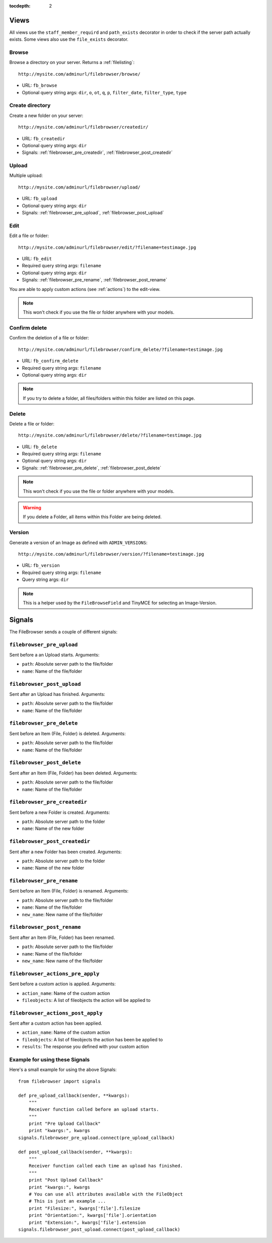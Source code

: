 :tocdepth: 2

.. |grappelli| replace:: Grappelli
.. |filebrowser| replace:: FileBrowser

.. _views:

Views
=====

All views use the ``staff_member_requird`` and ``path_exists`` decorator in order to check if the server path actually exists. Some views also use the ``file_exists`` decorator.

Browse
------

Browse a directory on your server. Returns a :ref:`filelisting`::

    http://mysite.com/adminurl/filebrowser/browse/

* URL: ``fb_browse``
* Optional query string args: ``dir``, ``o``, ``ot``, ``q``, ``p``, ``filter_date``, ``filter_type``, ``type``

.. _views_createdir:

Create directory
----------------

Create a new folder on your server::

    http://mysite.com/adminurl/filebrowser/createdir/

* URL: ``fb_createdir``
* Optional query string args: ``dir``
* Signals: :ref:`filebrowser_pre_createdir`, :ref:`filebrowser_post_createdir`

.. _views_upload:

Upload
------

Multiple upload::

    http://mysite.com/adminurl/filebrowser/upload/

* URL: ``fb_upload``
* Optional query string args: ``dir``
* Signals: :ref:`filebrowser_pre_upload`, :ref:`filebrowser_post_upload`

.. _views_edit:

Edit
----

Edit a file or folder::

    http://mysite.com/adminurl/filebrowser/edit/?filename=testimage.jpg

* URL: ``fb_edit``
* Required query string args: ``filename``
* Optional query string args: ``dir``
* Signals: :ref:`filebrowser_pre_rename`, :ref:`filebrowser_post_rename`

You are able to apply custom actions (see :ref:`actions`) to the edit-view.

.. note::
    This won't check if you use the file or folder anywhere with your models.

.. _views_confirm_delete:

Confirm delete
--------------

Confirm the deletion of a file or folder::

    http://mysite.com/adminurl/filebrowser/confirm_delete/?filename=testimage.jpg

* URL: ``fb_confirm_delete``
* Required query string args: ``filename``
* Optional query string args: ``dir``

.. note::
    If you try to delete a folder, all files/folders within this folder are listed on this page.

.. _views_delete:

Delete
------

Delete a file or folder::

    http://mysite.com/adminurl/filebrowser/delete/?filename=testimage.jpg

* URL: ``fb_delete``
* Required query string args: ``filename``
* Optional query string args: ``dir``
* Signals: :ref:`filebrowser_pre_delete`, :ref:`filebrowser_post_delete`

.. note::
    This won't check if you use the file or folder anywhere with your models.

.. warning::
    If you delete a Folder, all items within this Folder are being deleted.

.. _views_version:

Version
-------

Generate a version of an Image as defined with ``ADMIN_VERSIONS``::

    http://mysite.com/adminurl/filebrowser/version/?filename=testimage.jpg

* URL: ``fb_version``
* Required query string args: ``filename``
* Query string args: ``dir``

.. note::
    This is a helper used by the ``FileBrowseField`` and TinyMCE for selecting an Image-Version.

.. _signals:

Signals
=======

The FileBrowser sends a couple of different signals:

.. _filebrowser_pre_upload:

``filebrowser_pre_upload``
--------------------------

Sent before a an Upload starts. Arguments:

* ``path``: Absolute server path to the file/folder
* ``name``: Name of the file/folder

.. _filebrowser_post_upload:

``filebrowser_post_upload``
---------------------------

Sent after an Upload has finished. Arguments:

* ``path``: Absolute server path to the file/folder
* ``name``: Name of the file/folder

.. _filebrowser_pre_delete:

``filebrowser_pre_delete``
--------------------------

Sent before an Item (File, Folder) is deleted. Arguments:

* ``path``: Absolute server path to the file/folder
* ``name``: Name of the file/folder

.. _filebrowser_post_delete:

``filebrowser_post_delete``
---------------------------

Sent after an Item (File, Folder) has been deleted. Arguments:

* ``path``: Absolute server path to the file/folder
* ``name``: Name of the file/folder

.. _filebrowser_pre_createdir:

``filebrowser_pre_createdir``
-----------------------------

Sent before a new Folder is created. Arguments:

* ``path``: Absolute server path to the folder
* ``name``: Name of the new folder

.. _filebrowser_post_createdir:

``filebrowser_post_createdir``
------------------------------

Sent after a new Folder has been created. Arguments:

* ``path``: Absolute server path to the folder
* ``name``: Name of the new folder

.. _filebrowser_pre_rename:

``filebrowser_pre_rename``
--------------------------

Sent before an Item (File, Folder) is renamed. Arguments:

* ``path``: Absolute server path to the file/folder
* ``name``: Name of the file/folder
* ``new_name``: New name of the file/folder

.. _filebrowser_post_rename:

``filebrowser_post_rename``
---------------------------

Sent after an Item (File, Folder) has been renamed.

* ``path``: Absolute server path to the file/folder
* ``name``: Name of the file/folder
* ``new_name``: New name of the file/folder

``filebrowser_actions_pre_apply``
---------------------------------

Sent before a custom action is applied. Arguments:

* ``action_name``: Name of the custom action
* ``fileobjects``: A list of fileobjects the action will be applied to

``filebrowser_actions_post_apply``
----------------------------------

Sent after a custom action has been applied.

* ``action_name``: Name of the custom action
* ``fileobjects``: A list of fileobjects the action has been be applied to
* ``results``: The response you defined with your custom action

.. _signals_examples:

Example for using these Signals
-------------------------------

Here's a small example for using the above Signals::

    from filebrowser import signals
    
    def pre_upload_callback(sender, **kwargs):
        """
        Receiver function called before an upload starts.
        """
        print "Pre Upload Callback"
        print "kwargs:", kwargs
    signals.filebrowser_pre_upload.connect(pre_upload_callback)
    
    def post_upload_callback(sender, **kwargs):
        """
        Receiver function called each time an upload has finished.
        """
        print "Post Upload Callback"
        print "kwargs:", kwargs
        # You can use all attributes available with the FileObject
        # This is just an example ...
        print "Filesize:", kwargs['file'].filesize
        print "Orientation:", kwargs['file'].orientation
        print "Extension:", kwargs['file'].extension
    signals.filebrowser_post_upload.connect(post_upload_callback)

